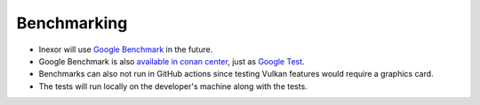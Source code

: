 Benchmarking
============

- Inexor will use `Google Benchmark <https://github.com/google/benchmark>`__ in the future.
- Google Benchmark is also `available in conan center <https://conan.io/center/benchmark>`__, just as `Google Test <https://github.com/google/googletest>`__.
- Benchmarks can also not run in GitHub actions since testing Vulkan features would require a graphics card.
- The tests will run locally on the developer's machine along with the tests.
